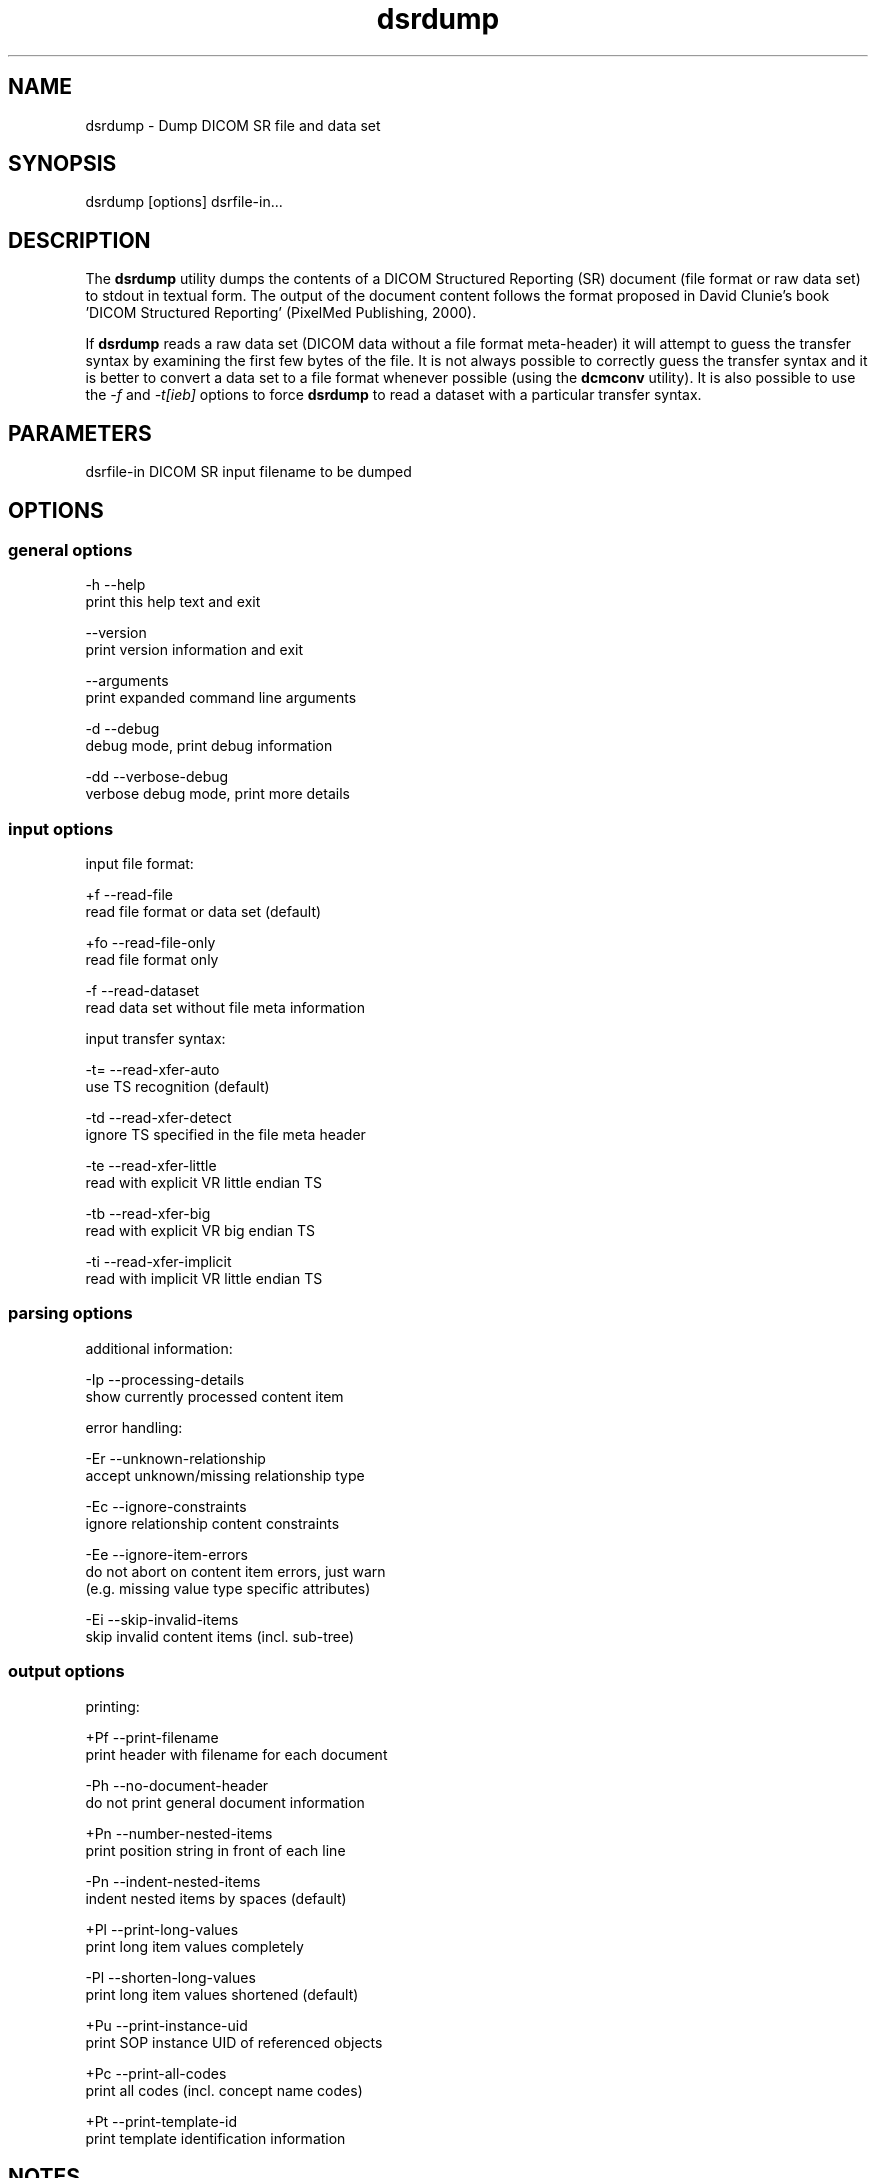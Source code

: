 .TH "dsrdump" 1 "18 Mar 2009" "Version 3.5.4" "OFFIS DCMTK" \" -*- nroff -*-
.nh
.SH NAME
dsrdump \- Dump DICOM SR file and data set
.SH "SYNOPSIS"
.PP
.PP
.nf

dsrdump [options] dsrfile-in...
.fi
.PP
.SH "DESCRIPTION"
.PP
The \fBdsrdump\fP utility dumps the contents of a DICOM Structured Reporting (SR) document (file format or raw data set) to stdout in textual form. The output of the document content follows the format proposed in David Clunie's book 'DICOM Structured Reporting' (PixelMed Publishing, 2000).
.PP
If \fBdsrdump\fP reads a raw data set (DICOM data without a file format meta-header) it will attempt to guess the transfer syntax by examining the first few bytes of the file. It is not always possible to correctly guess the transfer syntax and it is better to convert a data set to a file format whenever possible (using the \fBdcmconv\fP utility). It is also possible to use the \fI-f\fP and \fI-t[ieb]\fP options to force \fBdsrdump\fP to read a dataset with a particular transfer syntax.
.SH "PARAMETERS"
.PP
.PP
.nf

dsrfile-in  DICOM SR input filename to be dumped
.fi
.PP
.SH "OPTIONS"
.PP
.SS "general options"
.PP
.nf

  -h   --help
         print this help text and exit

       --version
         print version information and exit

       --arguments
         print expanded command line arguments

  -d   --debug
         debug mode, print debug information

  -dd  --verbose-debug
         verbose debug mode, print more details
.fi
.PP
.SS "input options"
.PP
.nf

input file format:

  +f   --read-file
         read file format or data set (default)

  +fo  --read-file-only
         read file format only

  -f   --read-dataset
         read data set without file meta information

input transfer syntax:

  -t=  --read-xfer-auto
         use TS recognition (default)

  -td  --read-xfer-detect
         ignore TS specified in the file meta header

  -te  --read-xfer-little
         read with explicit VR little endian TS

  -tb  --read-xfer-big
         read with explicit VR big endian TS

  -ti  --read-xfer-implicit
         read with implicit VR little endian TS
.fi
.PP
.SS "parsing options"
.PP
.nf

additional information:

  -Ip  --processing-details
         show currently processed content item

error handling:

  -Er  --unknown-relationship
         accept unknown/missing relationship type

  -Ec  --ignore-constraints
         ignore relationship content constraints

  -Ee  --ignore-item-errors
         do not abort on content item errors, just warn
         (e.g. missing value type specific attributes)

  -Ei  --skip-invalid-items
         skip invalid content items (incl. sub-tree)
.fi
.PP
.SS "output options"
.PP
.nf

printing:

  +Pf  --print-filename
         print header with filename for each document

  -Ph  --no-document-header
         do not print general document information

  +Pn  --number-nested-items
         print position string in front of each line

  -Pn  --indent-nested-items
         indent nested items by spaces (default)

  +Pl  --print-long-values
         print long item values completely

  -Pl  --shorten-long-values
         print long item values shortened (default)

  +Pu  --print-instance-uid
         print SOP instance UID of referenced objects

  +Pc  --print-all-codes
         print all codes (incl. concept name codes)

  +Pt  --print-template-id
         print template identification information
.fi
.PP
.SH "NOTES"
.PP
.SS "DICOM Conformance"
The \fBdsrdump\fP utility supports the following SOP Classes:
.PP
.PP
.nf

BasicTextSR                 1.2.840.10008.5.1.4.1.1.88.11
EnhancedSR                  1.2.840.10008.5.1.4.1.1.88.22
ComprehensiveSR             1.2.840.10008.5.1.4.1.1.88.33
ProcedureLog                1.2.840.10008.5.1.4.1.1.88.40
MammographyCADSR            1.2.840.10008.5.1.4.1.1.88.50
KeyObjectSelectionDocument  1.2.840.10008.5.1.4.1.1.88.59
ChestCADSR                  1.2.840.10008.5.1.4.1.1.88.65
XRayRadiationDoseSR         1.2.840.10008.5.1.4.1.1.88.67
.fi
.PP
.SH "COMMAND LINE"
.PP
All command line tools use the following notation for parameters: square brackets enclose optional values (0-1), three trailing dots indicate that multiple values are allowed (1-n), a combination of both means 0 to n values.
.PP
Command line options are distinguished from parameters by a leading '+' or '-' sign, respectively. Usually, order and position of command line options are arbitrary (i.e. they can appear anywhere). However, if options are mutually exclusive the rightmost appearance is used. This behaviour conforms to the standard evaluation rules of common Unix shells.
.PP
In addition, one or more command files can be specified using an '@' sign as a prefix to the filename (e.g. \fI@command.txt\fP). Such a command argument is replaced by the content of the corresponding text file (multiple whitespaces are treated as a single separator unless they appear between two quotation marks) prior to any further evaluation. Please note that a command file cannot contain another command file. This simple but effective approach allows to summarize common combinations of options/parameters and avoids longish and confusing command lines (an example is provided in file \fI<datadir>/dumppat.txt\fP).
.SH "ENVIRONMENT"
.PP
The \fBdsrdump\fP utility will attempt to load DICOM data dictionaries specified in the \fIDCMDICTPATH\fP environment variable. By default, i.e. if the \fIDCMDICTPATH\fP environment variable is not set, the file \fI<datadir>/dicom.dic\fP will be loaded unless the dictionary is built into the application (default for Windows).
.PP
The default behaviour should be preferred and the \fIDCMDICTPATH\fP environment variable only used when alternative data dictionaries are required. The \fIDCMDICTPATH\fP environment variable has the same format as the Unix shell \fIPATH\fP variable in that a colon (':') separates entries. On Windows systems, a semicolon (';') is used as a separator. The data dictionary code will attempt to load each file specified in the \fIDCMDICTPATH\fP environment variable. It is an error if no data dictionary can be loaded.
.SH "SEE ALSO"
.PP
\fBdcmconv\fP(1)
.SH "COPYRIGHT"
.PP
Copyright (C) 2000-2008 by OFFIS e.V., Escherweg 2, 26121 Oldenburg, Germany. 
